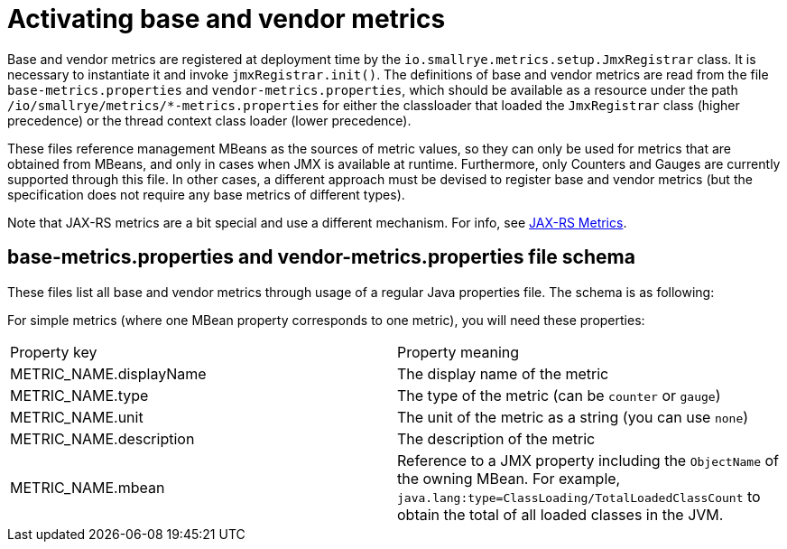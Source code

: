 [[base-vendor-metrics]]
= Activating base and vendor metrics

Base and vendor metrics are registered at deployment time by the `io.smallrye.metrics.setup.JmxRegistrar`
class. It is necessary to instantiate it and invoke `jmxRegistrar.init()`. The definitions of base and vendor
metrics are read from the file `base-metrics.properties` and `vendor-metrics.properties`, which should be available
as a resource under the path `/io/smallrye/metrics/*-metrics.properties` for either the classloader that
loaded the `JmxRegistrar` class (higher precedence) or the thread context class loader (lower precedence).

These files reference management MBeans as the sources of metric values, so they can only be used for metrics
that are obtained from MBeans, and only in cases when JMX is available at runtime. Furthermore, only
Counters and Gauges are currently supported through this file. In other cases, a different
approach must be devised to register base and vendor metrics (but the specification does not require
any base metrics of different types).

Note that JAX-RS metrics are a bit special and use a different mechanism. For info, see
xref:jaxrs-metrics.adoc[JAX-RS Metrics].


== base-metrics.properties and vendor-metrics.properties file schema
These files list all base and vendor metrics through usage of a regular Java properties file.
The schema is as following:

For simple metrics (where one MBean property corresponds to one metric), you will need these properties:
|===
| Property key | Property meaning
| METRIC_NAME.displayName
| The display name of the metric

| METRIC_NAME.type
| The type of the metric (can be `counter` or `gauge`)

| METRIC_NAME.unit
| The unit of the metric as a string (you can use `none`)

| METRIC_NAME.description
| The description of the metric

| METRIC_NAME.mbean
| Reference to a JMX property including the `ObjectName` of the owning MBean.
For example, `java.lang:type=ClassLoading/TotalLoadedClassCount`
to obtain the total of all loaded classes in the JVM.

|===
